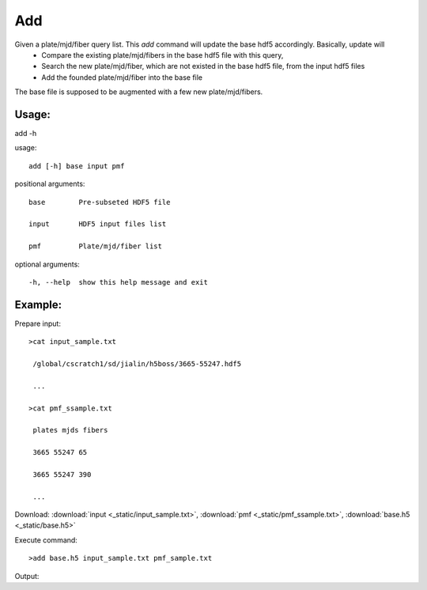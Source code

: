 .. _add:
Add
========
Given a plate/mjd/fiber query list. This `add` command will update the base hdf5 accordingly. Basically, update will
  * Compare the existing plate/mjd/fibers in the base hdf5 file with this query,
  * Search the new plate/mjd/fiber, which are not existed in the base hdf5 file, from the input hdf5 files
  * Add the founded plate/mjd/fiber into the base file

The base file is supposed to be augmented with a few new plate/mjd/fibers.

Usage:
------

.. highlight:: c 

add -h

usage::
 
  add [-h] base input pmf

positional arguments::

  base        Pre-subseted HDF5 file

  input       HDF5 input files list

  pmf         Plate/mjd/fiber list

optional arguments::

  -h, --help  show this help message and exit

Example:
--------
.. highlight:: c

Prepare input::

 >cat input_sample.txt

  /global/cscratch1/sd/jialin/h5boss/3665-55247.hdf5

  ...

 >cat pmf_ssample.txt

  plates mjds fibers

  3665 55247 65

  3665 55247 390

  ...

Download: :download:`input <_static/input_sample.txt>`, :download:`pmf <_static/pmf_ssample.txt>`, :download:`base.h5 <_static/base.h5>`

Execute command::

 >add base.h5 input_sample.txt pmf_sample.txt

Output::



